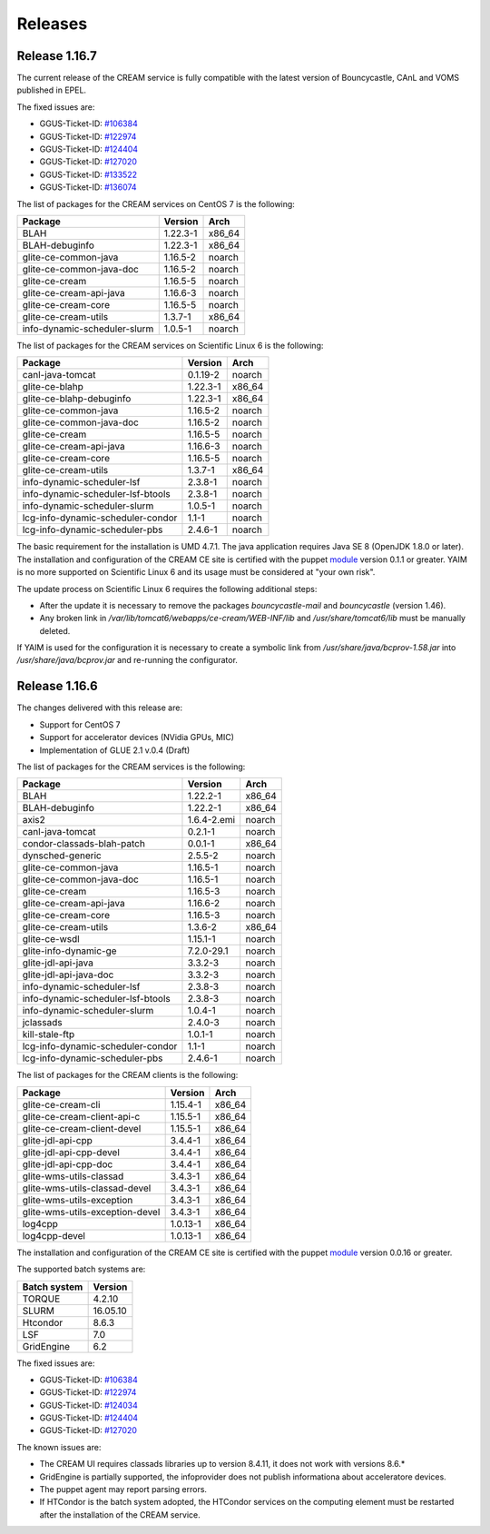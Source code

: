 Releases
========

Release 1.16.7
--------------

The current release of the CREAM service is fully compatible with the
latest version of Bouncycastle, CAnL and VOMS published in EPEL.

The fixed issues are:

-  GGUS-Ticket-ID:
   `#106384 <https://ggus.eu/index.php?mode=ticket_info&ticket_id=106384>`__

-  GGUS-Ticket-ID:
   `#122974 <https://ggus.eu/index.php?mode=ticket_info&ticket_id=122974>`__

-  GGUS-Ticket-ID:
   `#124404 <https://ggus.eu/index.php?mode=ticket_info&ticket_id=124404>`__

-  GGUS-Ticket-ID:
   `#127020 <https://ggus.eu/index.php?mode=ticket_info&ticket_id=127020>`__

-  GGUS-Ticket-ID:
   `#133522 <https://ggus.eu/index.php?mode=ticket_info&ticket_id=133522>`__

-  GGUS-Ticket-ID:
   `#136074 <https://ggus.eu/index.php?mode=ticket_info&ticket_id=136074>`__

The list of packages for the CREAM services on CentOS 7 is the
following:

+--------------------------------+------------+-----------+
| Package                        | Version    | Arch      |
+================================+============+===========+
| BLAH                           | 1.22.3-1   | x86\_64   |
+--------------------------------+------------+-----------+
| BLAH-debuginfo                 | 1.22.3-1   | x86\_64   |
+--------------------------------+------------+-----------+
| glite-ce-common-java           | 1.16.5-2   | noarch    |
+--------------------------------+------------+-----------+
| glite-ce-common-java-doc       | 1.16.5-2   | noarch    |
+--------------------------------+------------+-----------+
| glite-ce-cream                 | 1.16.5-5   | noarch    |
+--------------------------------+------------+-----------+
| glite-ce-cream-api-java        | 1.16.6-3   | noarch    |
+--------------------------------+------------+-----------+
| glite-ce-cream-core            | 1.16.5-5   | noarch    |
+--------------------------------+------------+-----------+
| glite-ce-cream-utils           | 1.3.7-1    | x86\_64   |
+--------------------------------+------------+-----------+
| info-dynamic-scheduler-slurm   | 1.0.5-1    | noarch    |
+--------------------------------+------------+-----------+

The list of packages for the CREAM services on Scientific Linux 6 is the
following:

+-------------------------------------+------------+-----------+
| Package                             | Version    | Arch      |
+=====================================+============+===========+
| canl-java-tomcat                    | 0.1.19-2   | noarch    |
+-------------------------------------+------------+-----------+
| glite-ce-blahp                      | 1.22.3-1   | x86\_64   |
+-------------------------------------+------------+-----------+
| glite-ce-blahp-debuginfo            | 1.22.3-1   | x86\_64   |
+-------------------------------------+------------+-----------+
| glite-ce-common-java                | 1.16.5-2   | noarch    |
+-------------------------------------+------------+-----------+
| glite-ce-common-java-doc            | 1.16.5-2   | noarch    |
+-------------------------------------+------------+-----------+
| glite-ce-cream                      | 1.16.5-5   | noarch    |
+-------------------------------------+------------+-----------+
| glite-ce-cream-api-java             | 1.16.6-3   | noarch    |
+-------------------------------------+------------+-----------+
| glite-ce-cream-core                 | 1.16.5-5   | noarch    |
+-------------------------------------+------------+-----------+
| glite-ce-cream-utils                | 1.3.7-1    | x86\_64   |
+-------------------------------------+------------+-----------+
| info-dynamic-scheduler-lsf          | 2.3.8-1    | noarch    |
+-------------------------------------+------------+-----------+
| info-dynamic-scheduler-lsf-btools   | 2.3.8-1    | noarch    |
+-------------------------------------+------------+-----------+
| info-dynamic-scheduler-slurm        | 1.0.5-1    | noarch    |
+-------------------------------------+------------+-----------+
| lcg-info-dynamic-scheduler-condor   | 1.1-1      | noarch    |
+-------------------------------------+------------+-----------+
| lcg-info-dynamic-scheduler-pbs      | 2.4.6-1    | noarch    |
+-------------------------------------+------------+-----------+

The basic requirement for the installation is UMD 4.7.1. The java
application requires Java SE 8 (OpenJDK 1.8.0 or later). The
installation and configuration of the CREAM CE site is certified with
the puppet `module <https://forge.puppet.com/infnpd/creamce>`__ version
0.1.1 or greater. YAIM is no more supported on Scientific Linux 6 and
its usage must be considered at "your own risk".

The update process on Scientific Linux 6 requires the following
additional steps:

-  After the update it is necessary to remove the packages
   *bouncycastle-mail* and *bouncycastle* (version 1.46).

-  Any broken link in */var/lib/tomcat6/webapps/ce-cream/WEB-INF/lib*
   and */usr/share/tomcat6/lib* must be manually deleted.

If YAIM is used for the configuration it is necessary to create a
symbolic link from */usr/share/java/bcprov-1.58.jar* into
*/usr/share/java/bcprov.jar* and re-running the configurator.

Release 1.16.6
--------------

The changes delivered with this release are:

-  Support for CentOS 7

-  Support for accelerator devices (NVidia GPUs, MIC)

-  Implementation of GLUE 2.1 v.0.4 (Draft)

The list of packages for the CREAM services is the following:

+-------------------------------------+---------------+-----------+
| Package                             | Version       | Arch      |
+=====================================+===============+===========+
| BLAH                                | 1.22.2-1      | x86\_64   |
+-------------------------------------+---------------+-----------+
| BLAH-debuginfo                      | 1.22.2-1      | x86\_64   |
+-------------------------------------+---------------+-----------+
| axis2                               | 1.6.4-2.emi   | noarch    |
+-------------------------------------+---------------+-----------+
| canl-java-tomcat                    | 0.2.1-1       | noarch    |
+-------------------------------------+---------------+-----------+
| condor-classads-blah-patch          | 0.0.1-1       | x86\_64   |
+-------------------------------------+---------------+-----------+
| dynsched-generic                    | 2.5.5-2       | noarch    |
+-------------------------------------+---------------+-----------+
| glite-ce-common-java                | 1.16.5-1      | noarch    |
+-------------------------------------+---------------+-----------+
| glite-ce-common-java-doc            | 1.16.5-1      | noarch    |
+-------------------------------------+---------------+-----------+
| glite-ce-cream                      | 1.16.5-3      | noarch    |
+-------------------------------------+---------------+-----------+
| glite-ce-cream-api-java             | 1.16.6-2      | noarch    |
+-------------------------------------+---------------+-----------+
| glite-ce-cream-core                 | 1.16.5-3      | noarch    |
+-------------------------------------+---------------+-----------+
| glite-ce-cream-utils                | 1.3.6-2       | x86\_64   |
+-------------------------------------+---------------+-----------+
| glite-ce-wsdl                       | 1.15.1-1      | noarch    |
+-------------------------------------+---------------+-----------+
| glite-info-dynamic-ge               | 7.2.0-29.1    | noarch    |
+-------------------------------------+---------------+-----------+
| glite-jdl-api-java                  | 3.3.2-3       | noarch    |
+-------------------------------------+---------------+-----------+
| glite-jdl-api-java-doc              | 3.3.2-3       | noarch    |
+-------------------------------------+---------------+-----------+
| info-dynamic-scheduler-lsf          | 2.3.8-3       | noarch    |
+-------------------------------------+---------------+-----------+
| info-dynamic-scheduler-lsf-btools   | 2.3.8-3       | noarch    |
+-------------------------------------+---------------+-----------+
| info-dynamic-scheduler-slurm        | 1.0.4-1       | noarch    |
+-------------------------------------+---------------+-----------+
| jclassads                           | 2.4.0-3       | noarch    |
+-------------------------------------+---------------+-----------+
| kill-stale-ftp                      | 1.0.1-1       | noarch    |
+-------------------------------------+---------------+-----------+
| lcg-info-dynamic-scheduler-condor   | 1.1-1         | noarch    |
+-------------------------------------+---------------+-----------+
| lcg-info-dynamic-scheduler-pbs      | 2.4.6-1       | noarch    |
+-------------------------------------+---------------+-----------+

The list of packages for the CREAM clients is the following:

+-----------------------------------+------------+-----------+
| Package                           | Version    | Arch      |
+===================================+============+===========+
| glite-ce-cream-cli                | 1.15.4-1   | x86\_64   |
+-----------------------------------+------------+-----------+
| glite-ce-cream-client-api-c       | 1.15.5-1   | x86\_64   |
+-----------------------------------+------------+-----------+
| glite-ce-cream-client-devel       | 1.15.5-1   | x86\_64   |
+-----------------------------------+------------+-----------+
| glite-jdl-api-cpp                 | 3.4.4-1    | x86\_64   |
+-----------------------------------+------------+-----------+
| glite-jdl-api-cpp-devel           | 3.4.4-1    | x86\_64   |
+-----------------------------------+------------+-----------+
| glite-jdl-api-cpp-doc             | 3.4.4-1    | x86\_64   |
+-----------------------------------+------------+-----------+
| glite-wms-utils-classad           | 3.4.3-1    | x86\_64   |
+-----------------------------------+------------+-----------+
| glite-wms-utils-classad-devel     | 3.4.3-1    | x86\_64   |
+-----------------------------------+------------+-----------+
| glite-wms-utils-exception         | 3.4.3-1    | x86\_64   |
+-----------------------------------+------------+-----------+
| glite-wms-utils-exception-devel   | 3.4.3-1    | x86\_64   |
+-----------------------------------+------------+-----------+
| log4cpp                           | 1.0.13-1   | x86\_64   |
+-----------------------------------+------------+-----------+
| log4cpp-devel                     | 1.0.13-1   | x86\_64   |
+-----------------------------------+------------+-----------+

The installation and configuration of the CREAM CE site is certified
with the puppet `module <https://forge.puppet.com/infnpd/creamce>`__
version 0.0.16 or greater.

The supported batch systems are:

+----------------+------------+
| Batch system   | Version    |
+================+============+
| TORQUE         | 4.2.10     |
+----------------+------------+
| SLURM          | 16.05.10   |
+----------------+------------+
| Htcondor       | 8.6.3      |
+----------------+------------+
| LSF            | 7.0        |
+----------------+------------+
| GridEngine     | 6.2        |
+----------------+------------+

The fixed issues are:

-  GGUS-Ticket-ID:
   `#106384 <https://ggus.eu/index.php?mode=ticket_info&ticket_id=106384>`__

-  GGUS-Ticket-ID:
   `#122974 <https://ggus.eu/index.php?mode=ticket_info&ticket_id=122974>`__

-  GGUS-Ticket-ID:
   `#124034 <https://ggus.eu/index.php?mode=ticket_info&ticket_id=124034>`__

-  GGUS-Ticket-ID:
   `#124404 <https://ggus.eu/index.php?mode=ticket_info&ticket_id=124404>`__

-  GGUS-Ticket-ID:
   `#127020 <https://ggus.eu/index.php?mode=ticket_info&ticket_id=127020>`__

The known issues are:

-  The CREAM UI requires classads libraries up to version 8.4.11, it
   does not work with versions 8.6.\*

-  GridEngine is partially supported, the infoprovider does not publish
   informationa about acceleratore devices.

-  The puppet agent may report parsing errors.

-  If HTCondor is the batch system adopted, the HTCondor services on the
   computing element must be restarted after the installation of the
   CREAM service.
